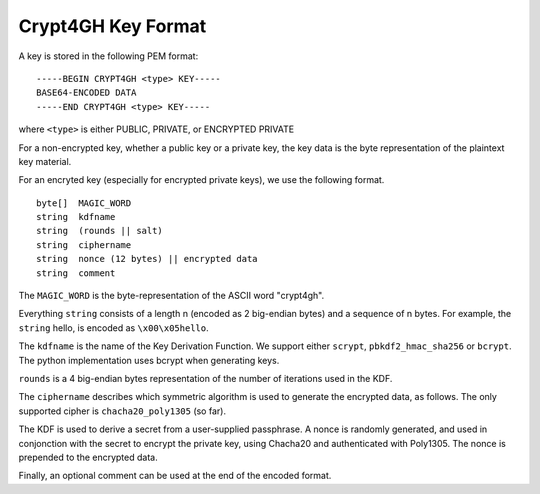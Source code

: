 Crypt4GH Key Format
===================

A key is stored in the following PEM format:


::

    -----BEGIN CRYPT4GH <type> KEY-----
    BASE64-ENCODED DATA
    -----END CRYPT4GH <type> KEY-----

where ``<type>`` is either PUBLIC, PRIVATE, or ENCRYPTED PRIVATE

For a non-encrypted key, whether a public key or a private key, the key data is the byte representation of the plaintext key material.

For an encryted key (especially for encrypted private keys), we use the following format.

::

   byte[]  MAGIC_WORD
   string  kdfname
   string  (rounds || salt)
   string  ciphername
   string  nonce (12 bytes) || encrypted data
   string  comment


The ``MAGIC_WORD`` is the byte-representation of the ASCII word "crypt4gh".

Everything ``string`` consists of a length n (encoded as 2 big-endian bytes) and a sequence of n bytes.
For example, the ``string`` hello, is encoded as ``\x00\x05hello``.

The ``kdfname`` is the name of the Key Derivation Function. We support either ``scrypt``, ``pbkdf2_hmac_sha256`` or ``bcrypt``. The python implementation uses bcrypt when generating keys.

``rounds`` is a 4 big-endian bytes representation of the number of iterations used in the KDF.

The ``ciphername`` describes which symmetric algorithm is used to generate the encrypted data, as follows.
The only supported cipher is ``chacha20_poly1305`` (so far).

The KDF is used to derive a secret from a user-supplied passphrase.
A nonce is randomly generated, and used in conjonction with the secret to encrypt the private key, using Chacha20 and authenticated with Poly1305.
The nonce is prepended to the encrypted data.

Finally, an optional comment can be used at the end of the encoded format.
